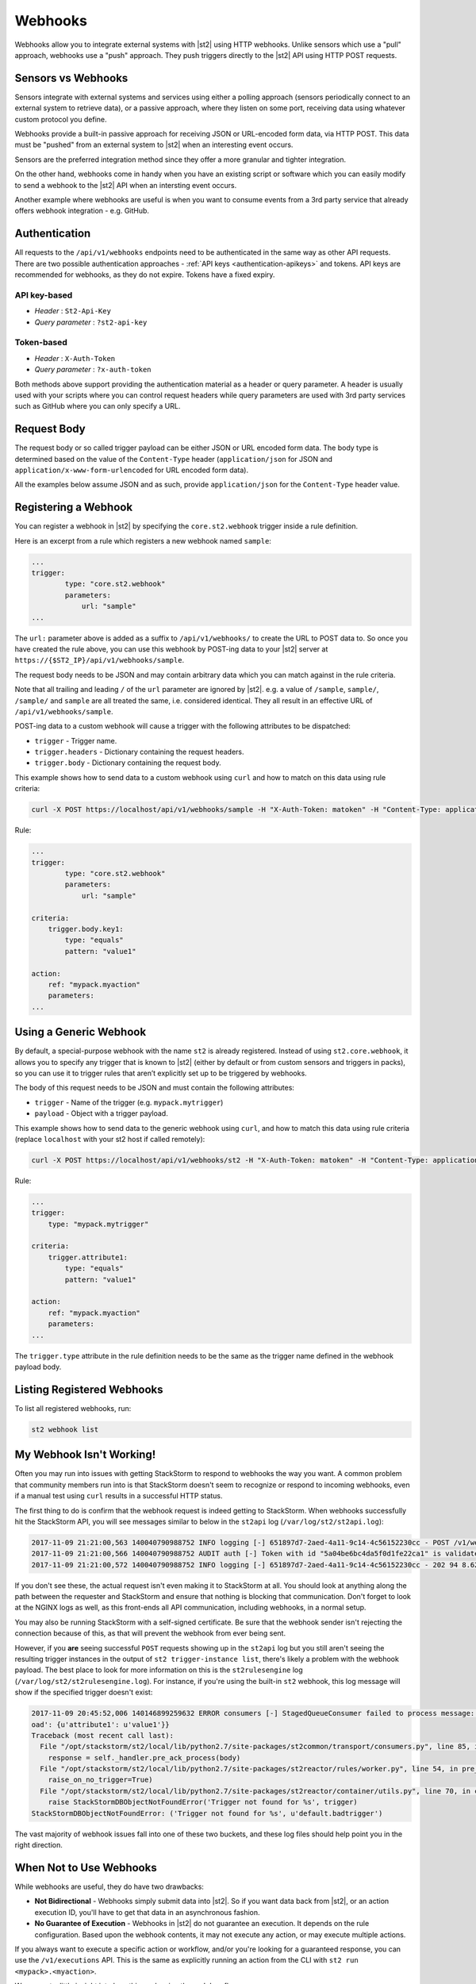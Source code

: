 Webhooks
========

Webhooks allow you to integrate external systems with |st2| using HTTP webhooks. Unlike sensors
which use a "pull" approach, webhooks use a "push" approach. They push triggers directly to the
|st2| API using HTTP POST requests.

Sensors vs Webhooks
-------------------

Sensors integrate with external systems and services using either a polling approach (sensors
periodically connect to an external system to retrieve data), or a passive approach, where they
listen on some port, receiving data using whatever custom protocol you define. 

Webhooks provide a built-in passive approach for receiving JSON or URL-encoded form data, via
HTTP POST. This data must be "pushed" from an external system to |st2| when an interesting event
occurs.

Sensors are the preferred integration method since they offer a more granular and tighter
integration.

On the other hand, webhooks come in handy when you have an existing script or software which you
can easily modify to send a webhook to the |st2| API when an intersting event occurs.

Another example where webhooks are useful is when you want to consume events from a 3rd party
service that already offers webhook integration - e.g. GitHub.

Authentication
--------------

All requests to the ``/api/v1/webhooks`` endpoints need to be authenticated in the same way as other
API requests. There are two possible authentication approaches - :ref:`API keys
<authentication-apikeys>` and tokens. API keys are recommended for webhooks, as they do not
expire. Tokens have a fixed expiry.

API key-based
~~~~~~~~~~~~~

* `Header` : ``St2-Api-Key``
* `Query parameter` : ``?st2-api-key``

Token-based
~~~~~~~~~~~

* `Header` : ``X-Auth-Token``
* `Query parameter` : ``?x-auth-token``


Both methods above support providing the authentication material as a header or query parameter.
A header is usually used with your scripts where you can control request headers while query
parameters are used with 3rd party services such as GitHub where you can only specify a URL.

Request Body
------------

The request body or so called trigger payload can be either JSON or URL encoded form data. The
body type is determined based on the value of the ``Content-Type`` header (``application/json``
for JSON and ``application/x-www-form-urlencoded`` for URL encoded form data).

All the examples below assume JSON and as such, provide ``application/json`` for the
``Content-Type`` header value.

Registering a Webhook
---------------------

You can register a webhook in |st2| by specifying the ``core.st2.webhook`` trigger inside a rule
definition.

Here is an excerpt from a rule which registers a new webhook named ``sample``:

.. sourcecode:: yaml

    ...
    trigger:
            type: "core.st2.webhook"
            parameters:
                url: "sample"
    ...

The ``url:`` parameter above is added as a suffix to ``/api/v1/webhooks/`` to create the URL to
POST data to. So once you have created the rule above, you can use this webhook by POST-ing data
to your |st2| server at ``https://{$ST2_IP}/api/v1/webhooks/sample``.

The request body needs to be JSON and may contain arbitrary data which you can match against in
the rule criteria.

Note that all trailing and leading ``/`` of the ``url`` parameter are ignored by |st2|. e.g. a
value of ``/sample``, ``sample/``, ``/sample/`` and ``sample`` are all treated the same, i.e.
considered identical. They all result in an effective URL of ``/api/v1/webhooks/sample``.

POST-ing data to a custom webhook will cause a trigger with the following attributes to be
dispatched:

* ``trigger`` - Trigger name.
* ``trigger.headers`` - Dictionary containing the request headers.
* ``trigger.body`` - Dictionary containing the request body.

This example shows how to send data to a custom webhook using ``curl`` and how to match on this
data using rule criteria:

.. sourcecode:: bash

    curl -X POST https://localhost/api/v1/webhooks/sample -H "X-Auth-Token: matoken" -H "Content-Type: application/json" --data '{"key1": "value1"}'

Rule:

.. sourcecode:: yaml

    ...
    trigger:
            type: "core.st2.webhook"
            parameters:
                url: "sample"

    criteria:
        trigger.body.key1:
            type: "equals"
            pattern: "value1"

    action:
        ref: "mypack.myaction"
        parameters:
    ...

Using a Generic Webhook
-----------------------

By default, a special-purpose webhook with the name ``st2`` is already registered. Instead of
using ``st2.core.webhook``, it allows you to specify any trigger that is known to |st2| (either by
default or from custom sensors and triggers in packs), so you can use it to trigger rules that
aren’t explicitly set up to be triggered by webhooks.

The body of this request needs to be JSON and must contain the following attributes:

* ``trigger`` - Name of the trigger (e.g. ``mypack.mytrigger``)
* ``payload`` - Object with a trigger payload.

This example shows how to send data to the generic webhook using ``curl``, and how to match this
data using rule criteria (replace ``localhost`` with your st2 host if called remotely):

.. sourcecode:: bash

    curl -X POST https://localhost/api/v1/webhooks/st2 -H "X-Auth-Token: matoken" -H "Content-Type: application/json" --data '{"trigger": "mypack.mytrigger", "payload": {"attribute1": "value1"}}'

Rule:

.. sourcecode:: yaml

    ...
    trigger:
        type: "mypack.mytrigger"

    criteria:
        trigger.attribute1:
            type: "equals"
            pattern: "value1"

    action:
        ref: "mypack.myaction"
        parameters:
    ...

The ``trigger.type`` attribute in the rule definition needs to be the same as the trigger name
defined in the webhook payload body.

Listing Registered Webhooks
---------------------------

To list all registered webhooks, run:

.. code-block:: bash

    st2 webhook list

My Webhook Isn't Working!
-------------------------

Often you may run into issues with getting StackStorm to respond to webhooks the way you want. A common problem
that community members run into is that StackStorm doesn't seem to recognize or respond to incoming webhooks,
even if a manual test using ``curl`` results in a successful HTTP status.

The first thing to do is confirm that the webhook request is indeed getting to StackStorm. When webhooks successfully
hit the StackStorm API, you will see messages similar to below in the ``st2api`` log (``/var/log/st2/st2api.log``):

.. sourcecode:: text

    2017-11-09 21:21:00,563 140040790988752 INFO logging [-] 651897d7-2aed-4a11-9c14-4c56152230cc - POST /v1/webhooks/st2 with query={} (remote_addr='127.0.0.1',method='POST',request_id='651897d7-2aed-4a11-9c14-4c56152230cc',query={},path='/v1/webhooks/st2')
    2017-11-09 21:21:00,566 140040790988752 AUDIT auth [-] Token with id "5a04be6bc4da5f0d1fe22ca1" is validated.
    2017-11-09 21:21:00,572 140040790988752 INFO logging [-] 651897d7-2aed-4a11-9c14-4c56152230cc - 202 94 8.623ms (content_length=94,request_id='651897d7-2aed-4a11-9c14-4c56152230cc',runtime=8.623,remote_addr='127.0.0.1',status=202,method='POST',path='/v1/webhooks/st2')

If you don't see these, the actual request isn't even making it to StackStorm at all. You should look at anything
along the path between the requester and StackStorm and ensure that nothing is blocking that communication. Don't
forget to look at the NGINX logs as well, as this front-ends all API communication, including webhooks, in a
normal setup.

You may also be running StackStorm with a self-signed certificate. Be sure that the webhook sender isn't rejecting
the connection because of this, as that will prevent the webhook from ever being sent.

However, if you **are** seeing successful ``POST`` requests showing up in the ``st2api`` log but you still aren't
seeing the resulting trigger instances in the output of ``st2 trigger-instance list``, there's likely a problem
with the webhook payload. The best place to look for more information on this is the ``st2rulesengine``
log (``/var/log/st2/st2rulesengine.log``). For instance, if you're using the built-in ``st2`` webhook, this
log message will show if the specified trigger doesn't exist:

.. sourcecode:: text

    2017-11-09 20:45:52,006 140146899259632 ERROR consumers [-] StagedQueueConsumer failed to process message: {'trace_context': <st2common.models.api.trace.TraceContext object at 0x7f767ded7290>, 'trigger': u'default.badtrigger', 'payl
    oad': {u'attribute1': u'value1'}}
    Traceback (most recent call last):
      File "/opt/stackstorm/st2/local/lib/python2.7/site-packages/st2common/transport/consumers.py", line 85, in process
        response = self._handler.pre_ack_process(body)
      File "/opt/stackstorm/st2/local/lib/python2.7/site-packages/st2reactor/rules/worker.py", line 54, in pre_ack_process
        raise_on_no_trigger=True)
      File "/opt/stackstorm/st2/local/lib/python2.7/site-packages/st2reactor/container/utils.py", line 70, in create_trigger_instance
        raise StackStormDBObjectNotFoundError('Trigger not found for %s', trigger)
    StackStormDBObjectNotFoundError: ('Trigger not found for %s', u'default.badtrigger')

The vast majority of webhook issues fall into one of these two buckets, and these log files should help point
you in the right direction.

When Not to Use Webhooks
------------------------

While webhooks are useful, they do have two drawbacks:

* **Not Bidirectional**  - Webhooks simply submit data into |st2|. So if you want data back from
  |st2|, or an action execution ID, you'll have to get that data in an asynchronous fashion.
* **No Guarantee of Execution** - Webhooks in |st2| do not guarantee an execution. It depends on
  the rule configuration. Based upon the webhook contents, it may not execute any action, or may 
  execute multiple actions.

If you always want to execute a specific action or workflow, and/or you're looking for a
guaranteed response, you can use the ``/v1/executions`` API. This is the same as explicitly
running an action from the CLI with ``st2 run <mypack>.<myaction>``. 

We can get a little insight into how this work using the ``--debug`` flag:

.. sourcecode:: bash

    st2 --debug run core.local "date"
    2017-03-31 08:21:18,706  DEBUG - Using cached token from file "/home/ubuntu/.st2/token-st2admin"
    # -------- begin 140183979680208 request ----------
    curl -X GET -H  'Connection: keep-alive' -H  'Accept-Encoding: gzip, deflate' -H  'Accept: */*' -H  'User-Agent: python-requests/2.11.1' -H  'X-Auth-Token: da5ecf3b0ab841008d663052fe95cddd' http://127.0.0.1:9101/v1/actions/core.local
    # -------- begin 140183979680208 response ----------
    {"name": "local", "parameters": {"cmd": {"required": true, "type": "string", "description": "Arbitrary Linux command to be executed on the local host."}, "sudo": {"immutable": true}}, "tags": [], "description": "Action that executes an arbitrary Linux command on the localhost.", "enabled": true, "entry_point": "", "notify": {}, "uid": "action:core:local", "pack": "core", "ref": "core.local", "id": "58c9663a49d4af4cbd56f84d", "runner_type": "local-shell-cmd"}
    # -------- end 140183979680208 response ------------

    # -------- begin 140183979680080 request ----------
    curl -X GET -H  'Connection: keep-alive' -H  'Accept-Encoding: gzip, deflate' -H  'Accept: */*' -H  'User-Agent: python-requests/2.11.1' -H  'X-Auth-Token: da5ecf3b0ab841008d663052fe95cddd' 'http://127.0.0.1:9101/v1/runnertypes/?name=local-shell-cmd'
    # -------- begin 140183979680080 response ----------
    [{"runner_module": "local_runner", "uid": "runner_type:local-shell-cmd", "description": "A runner to execute local actions as a fixed user.", "enabled": true, "runner_parameters": {"sudo": {"default": false, "type": "boolean", "description": "The command will be executed with sudo."}, "timeout": {"default": 60, "type": "integer", "description": "Action timeout in seconds. Action will get killed if it doesn't finish in timeout seconds."}, "cmd": {"type": "string", "description": "Arbitrary Linux command to be executed on the host."}, "kwarg_op": {"default": "--", "type": "string", "description": "Operator to use in front of keyword args i.e. \"--\" or \"-\"."}, "env": {"type": "object", "description": "Environment variables which will be available to the command(e.g. key1=val1,key2=val2)"}, "cwd": {"type": "string", "description": "Working directory where the command will be executed in"}}, "id": "58c9663a49d4af4cbd56f847", "name": "local-shell-cmd"}]
    # -------- end 140183979680080 response ------------

    # -------- begin 140183979680976 request ----------
    curl -X POST -H  'Connection: keep-alive' -H  'Accept-Encoding: gzip, deflate' -H  'Accept: */*' -H  'User-Agent: python-requests/2.11.1' -H  'content-type: application/json' -H  'X-Auth-Token: da5ecf3b0ab841008d663052fe95cddd' -H  'Content-Length: 69' --data-binary '{"action": "core.local", "user": null, "parameters": {"cmd": "date"}}' http://127.0.0.1:9101/v1/executions
    # -------- begin 140183979680976 response ----------
    {"status": "requested", "start_timestamp": "2017-03-31T08:21:18.828620Z", "log": [{"status": "requested", "timestamp": "2017-03-31T08:21:18.843043Z"}], "parameters": {"cmd": "date"}, "runner": {"runner_module": "local_runner", "uid": "runner_type:local-shell-cmd", "description": "A runner to execute local actions as a fixed user.", "enabled": true, "runner_parameters": {"sudo": {"default": false, "type": "boolean", "description": "The command will be executed with sudo."}, "timeout": {"default": 60, "type": "integer", "description": "Action timeout in seconds. Action will get killed if it doesn't finish in timeout seconds."}, "cmd": {"type": "string", "description": "Arbitrary Linux command to be executed on the host."}, "kwarg_op": {"default": "--", "type": "string", "description": "Operator to use in front of keyword args i.e. \"--\" or \"-\"."}, "env": {"type": "object", "description": "Environment variables which will be available to the command(e.g. key1=val1,key2=val2)"}, "cwd": {"type": "string", "description": "Working directory where the command will be executed in"}}, "id": "58c9663a49d4af4cbd56f847", "name": "local-shell-cmd"}, "web_url": "https://st2expect/#/history/58de117e49d4af083399181c/general", "context": {"user": "st2admin"}, "action": {"description": "Action that executes an arbitrary Linux command on the localhost.", "runner_type": "local-shell-cmd", "tags": [], "enabled": true, "pack": "core", "entry_point": "", "notify": {}, "uid": "action:core:local", "parameters": {"cmd": {"required": true, "type": "string", "description": "Arbitrary Linux command to be executed on the local host."}, "sudo": {"immutable": true}}, "ref": "core.local", "id": "58c9663a49d4af4cbd56f84d", "name": "local"}, "liveaction": {"runner_info": {}, "parameters": {"cmd": "date"}, "action_is_workflow": false, "callback": {}, "action": "core.local", "id": "58de117e49d4af083399181b"}, "id": "58de117e49d4af083399181c"}
    # -------- end 140183979680976 response ------------

    # -------- begin 140183979680976 request ----------
    curl -X GET -H  'Connection: keep-alive' -H  'Accept-Encoding: gzip, deflate' -H  'Accept: */*' -H  'User-Agent: python-requests/2.11.1' -H  'X-Auth-Token: da5ecf3b0ab841008d663052fe95cddd' http://127.0.0.1:9101/v1/executions/58de117e49d4af083399181c
    # -------- begin 140183979680976 response ----------
    {"status": "succeeded", "start_timestamp": "2017-03-31T08:21:18.828620Z", "log": [{"status": "requested", "timestamp": "2017-03-31T08:21:18.843000Z"}, {"status": "scheduled", "timestamp": "2017-03-31T08:21:18.943000Z"}, {"status": "running", "timestamp": "2017-03-31T08:21:19.041000Z"}, {"status": "succeeded", "timestamp": "2017-03-31T08:21:19.242000Z"}], "parameters": {"cmd": "date"}, "runner": {"runner_module": "local_runner", "uid": "runner_type:local-shell-cmd", "enabled": true, "name": "local-shell-cmd", "runner_parameters": {"sudo": {"default": false, "type": "boolean", "description": "The command will be executed with sudo."}, "timeout": {"default": 60, "type": "integer", "description": "Action timeout in seconds. Action will get killed if it doesn't finish in timeout seconds."}, "cmd": {"type": "string", "description": "Arbitrary Linux command to be executed on the host."}, "kwarg_op": {"default": "--", "type": "string", "description": "Operator to use in front of keyword args i.e. \"--\" or \"-\"."}, "env": {"type": "object", "description": "Environment variables which will be available to the command(e.g. key1=val1,key2=val2)"}, "cwd": {"type": "string", "description": "Working directory where the command will be executed in"}}, "id": "58c9663a49d4af4cbd56f847", "description": "A runner to execute local actions as a fixed user."}, "elapsed_seconds": 0.378813, "web_url": "https://st2expect/#/history/58de117e49d4af083399181c/general", "result": {"failed": false, "stderr": "", "return_code": 0, "succeeded": true, "stdout": "Fri Mar 31 08:21:19 UTC 2017"}, "context": {"user": "st2admin"}, "action": {"runner_type": "local-shell-cmd", "name": "local", "parameters": {"cmd": {"required": true, "type": "string", "description": "Arbitrary Linux command to be executed on the local host."}, "sudo": {"immutable": true}}, "tags": [], "enabled": true, "entry_point": "", "notify": {}, "uid": "action:core:local", "pack": "core", "ref": "core.local", "id": "58c9663a49d4af4cbd56f84d", "description": "Action that executes an arbitrary Linux command on the localhost."}, "liveaction": {"runner_info": {"hostname": "st2expect", "pid": 1657}, "parameters": {"cmd": "date"}, "action_is_workflow": false, "callback": {}, "action": "core.local", "id": "58de117e49d4af083399181b"}, "id": "58de117e49d4af083399181c", "end_timestamp": "2017-03-31T08:21:19.207433Z"}
    # -------- end 140183979680976 response -----------

    id: 58de117e49d4af083399181c
    status: succeeded
    parameters:
      cmd: date
    result:
      failed: false
      return_code: 0
      stderr: ''
      stdout: Fri Mar 31 08:21:19 UTC 2017
      succeeded: true

In addition to the "usual" output that shows the result of the execution, the ``--debug`` flag also
shows all the API calls made during the course of the entire interaction, in the form of ``curl``
commands.

That output shows the API calls made when executing the command from the |st2| host. If you are
accessing the API from a remote system, it will be proxied through nginx, using the ``/api`` URI.
So remote calls will take this form:

.. sourcecode:: bash

    curl -X POST https://[ST2_IP]/v1/executions -H  'Connection: keep-alive' -H  'Accept-Encoding: gzip, deflate' -H  'Accept: */*' -H  'User-Agent: python-requests/2.11.1' -H  'content-type: application/json' -H  'X-Auth-Token: matoken' -H  'Content-Length: 69' --data-binary '{"action": "core.local", "user": null, "parameters": {"cmd": "date"}}'

